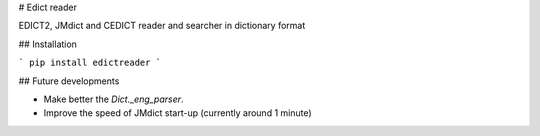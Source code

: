 # Edict reader

EDICT2, JMdict and CEDICT reader and searcher in dictionary format

## Installation

```
pip install edictreader
```

## Future developments

* Make better the `Dict._eng_parser`.
* Improve the speed of JMdict start-up (currently around 1 minute)


